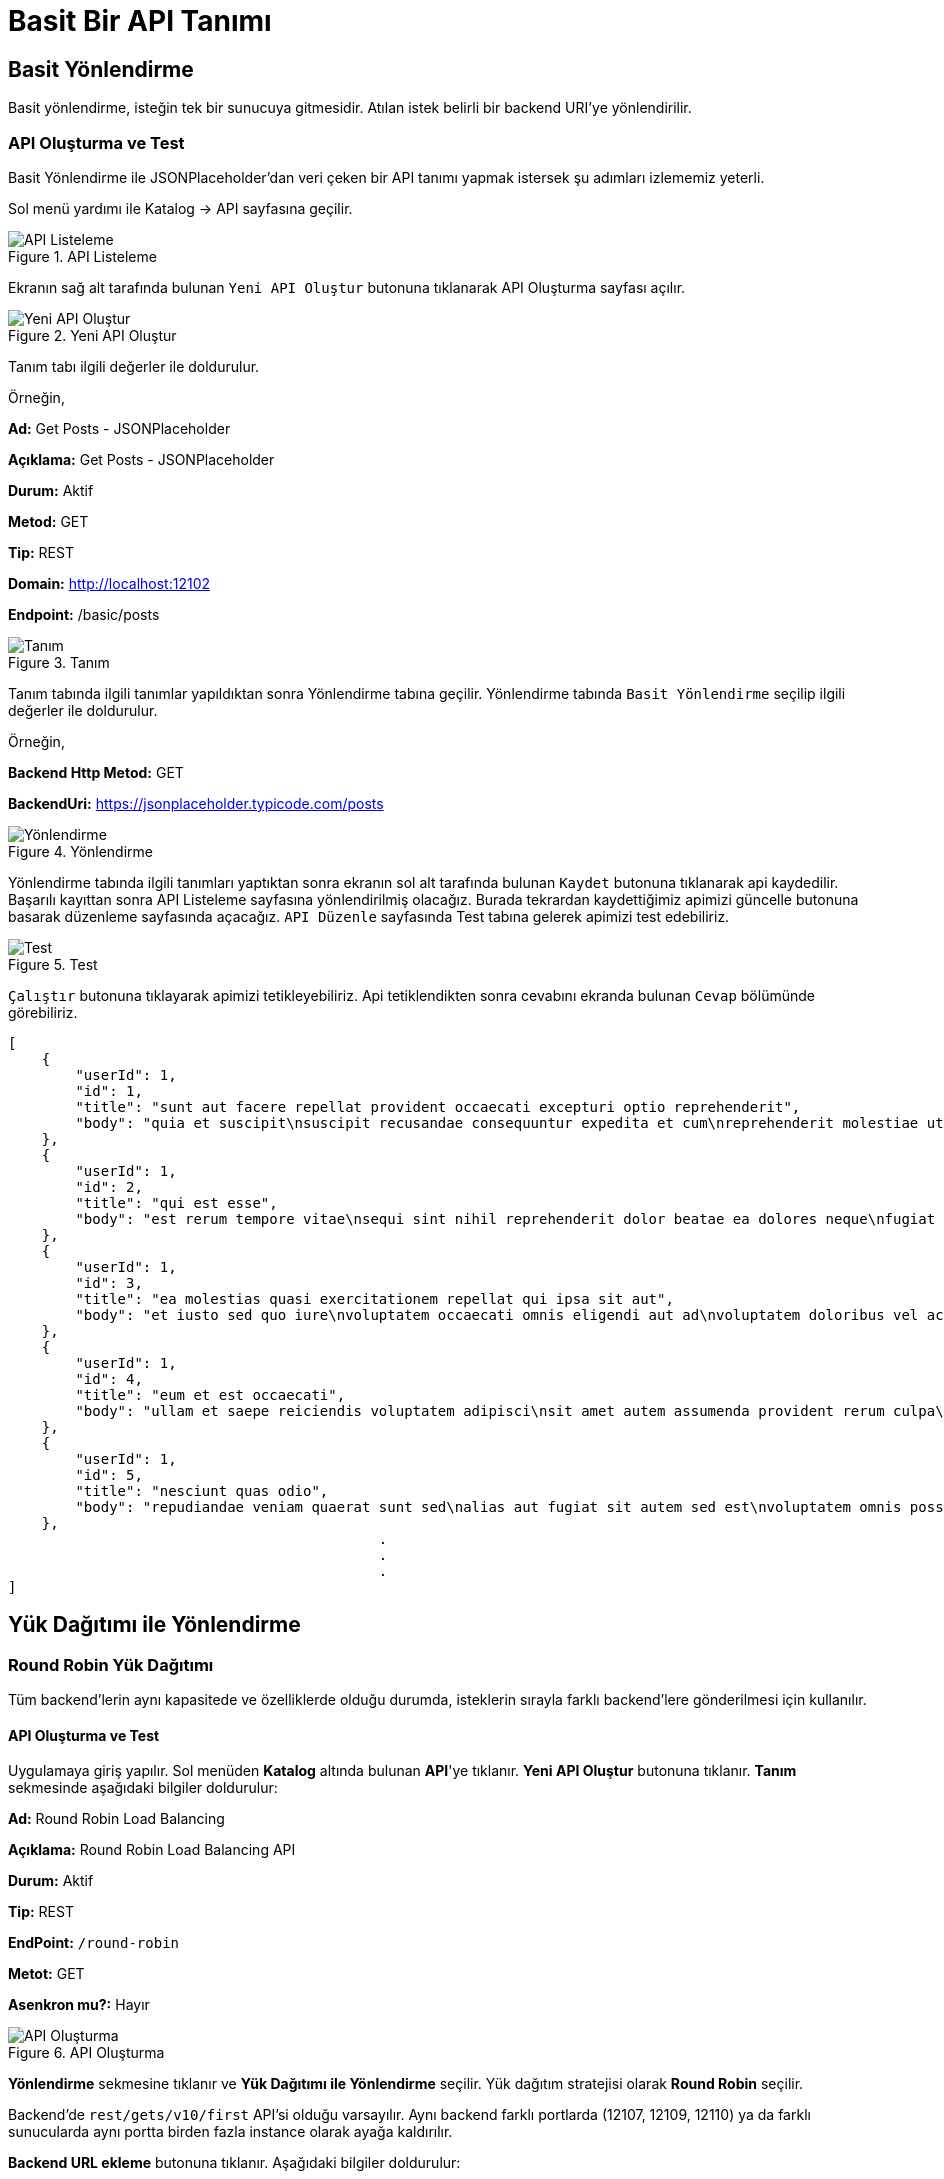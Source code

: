 = Basit Bir API Tanımı

== Basit Yönlendirme
Basit yönlendirme, isteğin tek bir sunucuya gitmesidir. Atılan istek belirli bir backend URI’ye yönlendirilir.

=== API Oluşturma ve Test

Basit Yönlendirme ile JSONPlaceholder'dan veri çeken bir API tanımı yapmak istersek şu adımları izlememiz yeterli.

Sol menü yardımı ile Katalog -> API sayfasına geçilir.

.API Listeleme
image::api-list.png[API Listeleme]

Ekranın sağ alt tarafında bulunan `Yeni API Oluştur` butonuna tıklanarak API Oluşturma sayfası açılır.

.Yeni API Oluştur
image::create-new-api.png[Yeni API Oluştur]


Tanım tabı ilgili değerler ile doldurulur.

Örneğin,

====
*Ad:* Get Posts - JSONPlaceholder

*Açıklama:* Get Posts - JSONPlaceholder

*Durum:* Aktif

*Metod:* GET

*Tip:* REST

*Domain:* http://localhost:12102

*Endpoint:* /basic/posts

====

.Tanım
image::basic-api-definition.png[Tanım]

Tanım tabında ilgili tanımlar yapıldıktan sonra Yönlendirme tabına geçilir.
Yönlendirme tabında `Basit Yönlendirme` seçilip ilgili değerler ile doldurulur.

Örneğin,


====
*Backend Http Metod:* GET

*BackendUri:* https://jsonplaceholder.typicode.com/posts
====


.Yönlendirme
image::basic-api-routing.png[Yönlendirme]

Yönlendirme tabında ilgili tanımları yaptıktan sonra ekranın sol alt tarafında bulunan `Kaydet` butonuna tıklanarak api kaydedilir.
Başarılı kayıttan sonra API Listeleme sayfasına yönlendirilmiş olacağız.
Burada tekrardan kaydettiğimiz apimizi güncelle butonuna basarak düzenleme sayfasında açacağız.
`API Düzenle` sayfasında Test tabına gelerek apimizi test edebiliriz.


.Test
image::basic-api-test.png[Test]


`Çalıştır` butonuna tıklayarak apimizi tetikleyebiliriz. Api tetiklendikten sonra cevabını ekranda bulunan `Cevap` bölümünde görebiliriz.

[source]
----
[
    {
        "userId": 1,
        "id": 1,
        "title": "sunt aut facere repellat provident occaecati excepturi optio reprehenderit",
        "body": "quia et suscipit\nsuscipit recusandae consequuntur expedita et cum\nreprehenderit molestiae ut ut quas totam\nnostrum rerum est autem sunt rem eveniet architecto"
    },
    {
        "userId": 1,
        "id": 2,
        "title": "qui est esse",
        "body": "est rerum tempore vitae\nsequi sint nihil reprehenderit dolor beatae ea dolores neque\nfugiat blanditiis voluptate porro vel nihil molestiae ut reiciendis\nqui aperiam non debitis possimus qui neque nisi nulla"
    },
    {
        "userId": 1,
        "id": 3,
        "title": "ea molestias quasi exercitationem repellat qui ipsa sit aut",
        "body": "et iusto sed quo iure\nvoluptatem occaecati omnis eligendi aut ad\nvoluptatem doloribus vel accusantium quis pariatur\nmolestiae porro eius odio et labore et velit aut"
    },
    {
        "userId": 1,
        "id": 4,
        "title": "eum et est occaecati",
        "body": "ullam et saepe reiciendis voluptatem adipisci\nsit amet autem assumenda provident rerum culpa\nquis hic commodi nesciunt rem tenetur doloremque ipsam iure\nquis sunt voluptatem rerum illo velit"
    },
    {
        "userId": 1,
        "id": 5,
        "title": "nesciunt quas odio",
        "body": "repudiandae veniam quaerat sunt sed\nalias aut fugiat sit autem sed est\nvoluptatem omnis possimus esse voluptatibus quis\nest aut tenetur dolor neque"
    },
                                            .
                                            .
                                            .
]
----

== Yük Dağıtımı ile Yönlendirme

=== Round Robin Yük Dağıtımı

Tüm backend’lerin aynı kapasitede ve özelliklerde olduğu durumda, isteklerin sırayla farklı backend’lere gönderilmesi için kullanılır.

==== API Oluşturma ve Test

Uygulamaya giriş yapılır.
Sol menüden *Katalog* altında bulunan *API*'ye tıklanır.
*Yeni API Oluştur* butonuna tıklanır.
*Tanım* sekmesinde aşağıdaki bilgiler doldurulur:
====
*Ad:* Round Robin Load Balancing

*Açıklama:* Round Robin Load Balancing API

*Durum:* Aktif

*Tip:* REST

*EndPoint:* `/round-robin`

*Metot:* GET

*Asenkron mu?:* Hayır
====

.API Oluşturma
image::round-robin_api_create.png[API Oluşturma]

*Yönlendirme* sekmesine tıklanır ve *Yük Dağıtımı ile Yönlendirme* seçilir.
Yük dağıtım stratejisi olarak *Round Robin* seçilir.

Backend'de `rest/gets/v10/first` API'si olduğu varsayılır. Aynı backend farklı portlarda (12107, 12109, 12110) ya da farklı sunucularda aynı portta birden fazla instance olarak ayağa kaldırılır.

*Backend URL ekleme* butonuna tıklanır.
Aşağıdaki bilgiler doldurulur:
====
*Backend URL:* `http://localhost:12107/rest/gets/v10/first` (İsteklerin gönderileceği URL)

*Backend URL:* `http://localhost:12109/rest/gets/v10/first`

*Backend URL:* `http://localhost:12110/rest/gets/v10/first`
====

.Backend URL Ekleme
image::round_robin_add_backend_url.png[Backend URL Ekleme]

.Yönlendirme
image::round-robin_api_create_routing_tab.png[Yönlendirme]

Backend Http Metot *GET* seçilir.
*Kaydet* butonuna tıklanır.

* Test
+
--
Uygulamaya giriş yapılır.
Sol menüden *Katalog* altında bulunan *API*'ye tıklanır.
Oluşturulan API'nin *güncelle* butonuna tıklanır.
*Test* sekmesine tıklanır.
Çalıştır'a tıklanır.

Çalıştır butonuna her tıklandığında isteklerin sırayla farklı backend’lere gönderildiği görülür.
--


=== Ağırlıklı Yük Dağıtımı

Yükün belirli oranlarda backend URL’lere dağıtılmasını sağlar. Örneğin gelen trafiğin %25’inin bir backend’e, %75’inin başka bir backend’e iletilmesi sağlanabilir.

==== API Oluşturma ve Test

Uygulamaya giriş yapılır.
Sol menüden *Katalog* altında bulunan *API*'ye tıklanır.
*Yeni API Oluştur* butonuna tıklanır.
*Tanım* sekmesinde aşağıdaki bilgiler doldurulur:
====
*Ad:* Weighted Load Balancing

*Açıklama:* Weighted Load Balancing API

*Durum:* Aktif

*Tip:* REST

*EndPoint:* `/weighted`

*Metot:* GET

*Asenkron mu?:* Hayır
====

.API Oluşturma
image::weighted_api_create.png[API Oluşturma]

*Yönlendirme* sekmesine tıklanır ve *Yük Dağıtımı ile Yönlendirme* seçilir.
Yük dağıtım stratejisi olarak *Weighted* seçilir.

Backend'de `rest/gets/v10/first` API'si olduğu varsayılır. Aynı backend farklı portlarda (12107, 12109) ya da farklı sunucularda aynı portta birden fazla instance olarak ayağa kaldırılır.

*Backend URL ekleme* butonuna tıklanır.
Aşağıdaki bilgiler doldurulur:
====
*Backend URL:* `http://localhost:12107/rest/gets/v10/first` (İsteklerin gönderileceği URL)
*Ağırlık:* 1 (Backend'e gidecek isteklerin oranı)

*Backend URL:* `http://localhost:12109/rest/gets/v10/first`
*Ağırlık:* 3
====

.Backend URL Ekleme
image::weighted_add_backend_url.png[Backend URL Ekleme]

.Yönlendirme
image::weighted_api_create_routing_tab.png[Yönlendirme]

Backend Http Metot *GET* seçilir.
*Kaydet* butonuna tıklanır.

* Test
+
--
Uygulamaya giriş yapılır.
Sol menüden *Katalog* altında bulunan *API*'ye tıklanır.
Oluşturulan API'nin *güncelle* butonuna tıklanır.
*Test* sekmesine tıklanır.
Çalıştır'a tıklanır.

Çalıştır butonuna tıklandığında isteklerin backend'lere 1 - 3 oranında dağıldığı görülür. Mesela 100 istek atıldığını varsayalım. 25 istek bir backend'e gönderilirken 75 istek diğer backend'e gönderilir.
--

=== A/B Test

Belirli kriterlere göre seçilmiş belirli bir grubu her zaman aynı backend URL’ine göndermek için kullanılır. Örneğin bir mikroservisin yeni devreye alınmış bir versiyonu ile eski versiyonu aynı anda ayakta olduğu durumda, sadece belli müşterileri seçerek bu müşterilerin API isteklerini yeni versiyona, diğer müşterilerin isteklerini eski versiyona iletmek için kullanılabilir.

==== API Oluşturma ve Test

Uygulamaya giriş yapılır.
Sol menüden *Katalog* altında bulunan *API*'ye tıklanır.
*Yeni API Oluştur* butonuna tıklanır.
*Tanım* sekmesinde aşağıdaki bilgiler doldurulur:
====
*Ad:* A/B Testing

*Açıklama:* A/B Testing

*Durum:* Aktif

*Tip:* REST

*EndPoint:* `/ab`

*Metot:* GET

*Asenkron mu?:* Hayır
====

.API Oluşturma
image::ab_test_api_create.png[API Oluşturma]

*Yönlendirme* sekmesine tıklanır ve *Yük Dağıtımı ile Yönlendirme* seçilir.
Yük dağıtım stratejisi olarak *A/B Testing* seçilir.
Backend'de `rest/gets/v10/first` API'si olduğu varsayılır. Aynı backend farklı portlarda (12107, 12109) ya da farklı sunucularda aynı portta birden fazla instance olarak ayağa kaldırılır.
*Backend URL ekleme* butonuna tıklanır.

* Değer kaynağının *İstek Başlığı* seçildiği durum:
+
--
Aşağıdaki bilgiler doldurulur:
====
*Backend URL:* `http://localhost:12107/rest/gets/v10/first`

*Değer Kaynağı:* İstek Başlığı

*İstek Başlığı İsmi:* `X-Forwarded-For`

*Beklenen Değer:* `88.11.23.35`

*Değer Operatörü:* Eşittir

*Default Backend:* Hayır


*Backend URL:* `http://localhost:12109/rest/gets/v10/first`

*Değer Kaynağı:* İstek Başlığı

*İstek Başlığı İsmi:* `X-Forwarded-For`

*Beklenen Değer:* `88.11.23.35`

*Değer Operatörü:* Eşit değildir

*Default Backend:* Evet
====

.Backend URL Ekleme
image::ab_request_header_backend_url.png[Backend URL Ekleme]

.Yönlendirme
image::ab_request_header_routing_tab.png[Yönlendirme]

Backend Http Metot *GET* seçilir.
*Kaydet* butonuna tıklanır.

** Test

Uygulamaya giriş yapılır.
Sol menüden *Katalog* altında bulunan *API*'ye tıklanır.
Oluşturulan API'nin *güncelle* butonuna tıklanır.
*Test* sekmesine tıklanır.
*İstek -> Başlıklar -> API İsteği Başlıkları* bölümünde *X-Forwarded-For* anahtarının karşısına *88.11.23.35* değeri girilir. Çalıştır'a tıklanır.
Atılan isteğin 12107 portlu backend'e gönderildiği görülür.
*X-Forwarded-For* anahtarının karşısına farklı bir değer girilir ve çalıştıra tıklanır.
Atılan isteğin 12109 portlu backend'e gönderildiği görülür.
--

* Değer kaynağının *Sorgu Dizesi Parametresi* seçildiği durum:
+
--
Aşağıdaki bilgiler doldurulur:
====
*Backend URL:* `http://localhost:12107/rest/gets/v10/first`

*Değer Kaynağı:* Sorgu Dizesi Parametresi

*Sorgu Dizesi Parametre Adı:* `priority`

*Beklenen Değer:* `1`

*Değer Operatörü:* Eşittir

*Default Backend:* Hayır


*Backend URL:* `http://localhost:12109/rest/gets/v10/first`

*Değer Kaynağı:* Sorgu Dizesi Parametresi

*Sorgu Dizesi Parametre Adı:* `priority`

*Beklenen Değer:* `1`

*Değer Operatörü:* Eşit değildir

*Default Backend:* Evet
====

.Backend URL Ekleme
image::ab_request_query_param_backend_url.png[Backend URL Ekleme]

.Yönlendirme
image::ab_request_query_param_routing_tab.png[Yönlendirme]

Backend Http Metot *GET* seçilir.
*Kaydet* butonuna tıklanır.

** Test

Uygulamaya giriş yapılır.
Sol menüden *Katalog* altında bulunan *API*'ye tıklanır.
Oluşturulan API'nin *güncelle* butonuna tıklanır.
*Test* sekmesine tıklanır.
*İstek -> Parametreler -> API Sorgu Parametreleri* bölümünde *priority* anahtarının karşısına *1* değeri girilir. Çalıştır'a tıklanır.
Atılan isteğin 12107 portlu backend'e gönderildiği görülür.
*priority* anahtarının karşısına farklı bir değer girilir ve çalıştıra tıklanır.
Atılan isteğin 12109 portlu backend'e gönderildiği görülür.
--

* Değer kaynağının *İstek Gövdesi JsonPath* seçildiği durum:
+
--
Aşağıdaki bilgiler doldurulur:
====
*Backend URL:* `http://localhost:12107/rest/gets/v10/first`

*Değer Kaynağı:* İstek Gövdesi JsonPath

*JSON Path:* `$.msisdn`

*Beklenen Değer:* `905554443322`

*Değer Operatörü:* Eşittir

*Default Backend:* Hayır


*Backend URL:* `http://localhost:12109/rest/gets/v10/first`

*Değer Kaynağı:* İstek Gövdesi JsonPath

*JSON Path:* `$.msisdn`

*Beklenen Değer:* `905554443322`

*Değer Operatörü:* Eşit değildir

*Default Backend:* Evet
====

.Backend URL Ekleme
image::ab_json_path_backend_url.png[Backend URL Ekleme]

.Yönlendirme
image::ab_json_path_routing_tab.png[Yönlendirme]

Backend Http Metot *GET* seçilir.
*Kaydet* butonuna tıklanır.

** Test

Postman veya benzeri bir REST client üzerinden aşağıdaki gibi bir istek oluşturulur.
Gövde kısmına aşağıdaki json değeri girilir ve `http://localhost:12102/ab` URL'ine istek atılır.

[source,json]
{
    "offerKey": "OFR1234",
    "msisdn": "905554443322"
}

Atılan isteğin 12107 portlu backend'e gönderildiği görülür.
*msisdn* parametresinin karşısına farklı bir değer girilir ve istek atılır.
Atılan isteğin 12109 portlu backend'e gönderildiği görülür.

.A/B Testing
image::ab_test_json_path_with_postman.png[A/B Testing]
--

* Değer kaynağının *İstek Gövdesi XPath* seçildiği durum:
+
--
** API Oluşturma

Uygulamaya giriş yapılır.
Sol menüden *Katalog* altında bulunan *API*'ye tıklanır.
*Yeni API Oluştur* butonuna tıklanır.
*Tanım* sekmesinde aşağıdaki bilgiler doldurulur:
====
*Ad:* A/B Testing

*Açıklama:* A/B Testing

*Durum:* Aktif

*Tip:* SOAP

*EndPoint:* `/ab`

*Metot:* getGenres

*Asenkron mu?:* Hayır
====

.API Oluşturma
image::ab_xpath_api_create.png[API Oluşturma]

Aşağıdaki bilgiler doldurulur:
====
*Backend URL:* `http://localhost:12107/soap/posts/v10/first`

*Değer Kaynağı:* İstek Gövdesi XPath

*XPath:* `Envelope/Body/getGenres/username[text()]`

*Beklenen Değer:* `ttm_ios`

*Değer Operatörü:* Eşittir

*Default Backend:* Hayır


*Backend URL:* `http://localhost:12109/soap/posts/v10/first`

*Değer Kaynağı:* İstek Gövdesi XPath

*XPath:* `Envelope/Body/getGenres/username[text()]`

*Beklenen Değer:* `ttm_ios`

*Değer Operatörü:* Eşit değildir

*Default Backend:* Evet
====

.Backend URL Ekleme
image::ab_xpath_backend_url.png[Backend URL Ekleme]

.Yönlendirme
image::ab_xpath_routing_tab.png[Yönlendirme]

Backend Http Metot *POST* seçilir.
*Kaydet* butonuna tıklanır.

** Test

SoapUI veya benzeri bir SOAP Client üzerinden `http://localhost:12102/ab` URL'ine aşağıdaki istek atılır:
[source,xml]
<soapenv:Envelope xmlns:soapenv="http://schemas.xmlsoap.org/soap/envelope/" xmlns:wsdl="http://ttmuzikfuncs.proarge.com/wsdl/">
   <soapenv:Header/>
   <soapenv:Body>
      <wsdl:getGenres>
         <username>ttm_ios</username>
         <password>l1st4n_7he_mu5ic!</password>
         <!--Optional:-->
         <cdata>1</cdata>
      </wsdl:getGenres>
   </soapenv:Body>
</soapenv:Envelope>

SOAP isteğinde *username* alanı *ttm_ios* olan isteklerin 12107 portlu backend'e, *username* alanı *ttm_ios*'tan farklı olan isteklerin 12109 portlu backend'e gönderildiği görülür.
--

* Değer kaynağının *İş Nesnesi Alanı* seçildiği durum:
+
--
*Katalog -> API Kullanıcıları* ekranında tanımlı, `ID` değeri `451fa26738a04a39b95e79fcaf6c6fa2`, `apiKey` değeri `f5a66a64-6e7c-4041-84e7-4d62e96fb7dc` olan bir kullanıcı olduğu varsayılıyor.

.Kimlik Doğrulama Yöntemine Sahip API Kullanıcısı
image::api_consumer_with_api_key.png[Kimlik Doğrulama Yöntemine Sahip API Kullanıcısı]

Aşağıdaki bilgiler doldurulur:
====
*Backend URL:* `http://localhost:12107/rest/gets/v10/first`

*Değer Kaynağı:* İş Nesnesi Alanı

*İş Nesnesi Özelliği:* `API Kullanıcı Id`

*Beklenen Değer:* `451fa26738a04a39b95e79fcaf6c6fa2`(api kullanıcı id)

*Değer Operatörü:* Eşittir

*Default Backend:* Hayır


*Backend URL:* `http://localhost:12109/rest/gets/v10/first`

*Değer Kaynağı:* İş Nesnesi Alanı

*İş Nesnesi Özelliği:* `API Kullanıcı Id`

*Beklenen Değer:* `451fa26738a04a39b95e79fcaf6c6fa2`

*Değer Operatörü:* Eşit değildir

*Default Backend:* Evet
====

.Backend URL Ekleme
image::ab_business_obj_property_backend_url.png[Backend URL Ekleme]

.Yönlendirme
image::ab_business_obj_property_routing_tab.png[Yönlendirme]

Backend Http Metot *GET* seçilir.
*Kaydet* butonuna tıklanır.

** Test

Postman veya benzeri bir REST client üzerinden `http://localhost:12102/ab?apiKey=f5a66a64-6e7c-4041-84e7-4d62e96fb7dc` URL'ine istek atılır.
Atılan isteğin 12107 portlu backend'e gönderildiği görülür.
*apiKey* parametresinin karşısına farklı bir değer girilir ve istek atılır.
Atılan isteğin 12109 portlu backend'e gönderildiği görülür.
--

* Değer kaynağının *İş Nesnesi Özelliği* seçildiği durum:
+
--
Sol menüden *Katalog -> Katalog Ayarları* altında bulunan *Özellik Tanımları*'na tıklanır.
*Özellik Tanımı Oluştur* butonuna tıklanır.
Aşağıdaki bilgiler doldurulur:
====
*Ad:* aggregatorId

*Nesne Türü:* API Kullanıcısı

*Veri Giriş Türü:* Tek Satırlı Metin Alanı

*Veri Tipi:* Metin

*Varsayılan Değer:* 11

*Zorunlu Alan mı?:* Hayır

*Maksimum Uzunluk:* Boş

*Düzenli İfade:* Boş

*Görünüm Sırası:* 1
====

.Özellik Tanımı Oluşturma
image::attribute_definition_create.png[Özellik Tanımı Oluşturma]

*Kaydet* butonuna tıklanır.

Sol menüden *Katalog* altında bulunan *API Kullanıcıları*'na tıklanır.
apiKey değeri `f5a66a64-6e7c-4041-84e7-4d62e96fb7dc` olan API Kullanıcısının *güncelle* butonuna tıklanır.
Özellikler sekmesinde bulunan `aggregatorId` alanına `8` değeri girilir.
*Güncelle* butonuna tıklanır.

API oluştururken aşağıdaki bilgiler doldurulur:
====
*Backend URL:* `http://localhost:12107/rest/gets/v10/first`

*Değer Kaynağı:* İş Nesnesi Özelliği

*Nesne Türü:* `API Kullanıcısı`

*Özellik:* `aggregatorId`

*Beklenen Değer:* `8`

*Değer Operatörü:* Eşittir

*Default Backend:* Hayır


*Backend URL:* `http://localhost:12109/rest/gets/v10/first`

*Değer Kaynağı:* İş Nesnesi Özelliği

*Nesne Türü:* `API Kullanıcısı`

*Özellik:* `aggregatorId`

*Beklenen Değer:* `8`

*Değer Operatörü:* Eşit değildir

*Default Backend:* Evet
====

.Backend URL Ekleme
image::ab_business_obj_attribute_backend_url.png[Backend URL Ekleme]

.Yönlendirme
image::ab_business_obj_attribute_routing_tab.png[Yönlendirme]

Backend Http Metot *GET* seçilir.
*Kaydet* butonuna tıklanır.

** Test

Postman veya benzeri bir REST client üzerinden `http://localhost:12102/ab?apiKey=f5a66a64-6e7c-4041-84e7-4d62e96fb7dc` URL'ine istek atılır.
Atılan isteğin 12107 portlu backend'e gönderildiği görülür.
*apiKey* parametresinin karşısına farklı bir değer girilir ve istek atılır.
Atılan isteğin 12109 portlu backend'e gönderildiği görülür.
--

=== Idempotent Yük Dağıtımı

İsteğin içinden okunabilecek bir değere bağlı olarak, aynı değerdeki isteklerin aynı backend’lere gitmesini sağlar. Bir veya birden fazla Backend URL eklendikten sonra Değer Kaynağı seçimi yapılmalı ve kaynağın ilgili değeri girilmelidir.

==== API Oluşturma ve Test

Uygulamaya giriş yapılır.
Sol menüden *Katalog* altında bulunan *API*'ye tıklanır.
*Yeni API Oluştur* butonuna tıklanır.
*Tanım* sekmesinde aşağıdaki bilgiler doldurulur:
====
*Ad:* Idempotent Load Balancing

*Açıklama:* Idempotent Load Balancing

*Durum:* Aktif

*Tip:* REST

*EndPoint:* `/idempotent`

*Metot:* GET

*Asenkron mu?:* Hayır
====

.API Oluşturma
image::idempotent_api_create.png[API Oluşturma]

*Yönlendirme* sekmesine tıklanır ve *Yük Dağıtımı ile Yönlendirme* seçilir.
Yük dağıtım stratejisi olarak *Idempotent* seçilir.
Backend'de `rest/gets/v10/first` API'si olduğu varsayılır. Aynı backend farklı portlarda (12107, 12109) ya da farklı sunucularda aynı portta birden fazla instance olarak ayağa kaldırılır.
*Backend URL ekleme* butonuna tıklanır.

.Backend URL Ekleme
image::idempotent_add_backend_url.png[Backend URL Ekleme]

* Değer kaynağının *İstek Başlığı* seçildiği durum:
+
--
Aşağıdaki bilgiler doldurulur:
====
*Backend URL:* `http://localhost:12107/rest/gets/v10/first`

*Backend URL:* `http://localhost:12109/rest/gets/v10/first`

*Değer Kaynağı:* İstek Başlığı
*İstek Başlığı İsmi:* `X-Forwarded-For`
====

.Yönlendirme
image::idempotent_request_header_routing_tab.png[Yönlendirme]

Backend Http Metot *GET* seçilir.
*Kaydet* butonuna tıklanır.

** Test

Uygulamaya giriş yapılır.
Sol menüden *Katalog* altında bulunan *API*'ye tıklanır.
Oluşturulan API'nin *güncelle* butonuna tıklanır.
*Test* sekmesine tıklanır.
*İstek -> Başlıklar -> API İsteği Başlıkları* bölümünde *X-Forwarded-For* anahtarının karşısına *88.11.23.35* değeri girilir. Çalıştır'a tıklanır.
Atılan istek backend'lerden herhangi birine yönlenebilir. *İstek başlığı* değeri değişmediği sürece isteklerin her zaman aynı backend'e yönlendiği görülür.
--

* Değer kaynağının *Sorgu Dizesi Parametresi* seçildiği durum:
+
--
Aşağıdaki bilgiler doldurulur:
====
*Backend URL:* `http://localhost:12107/rest/gets/v10/first`

*Backend URL:* `http://localhost:12109/rest/gets/v10/first`

*Değer Kaynağı:* Sorgu Dizesi Parametresi
*Sorgu Dizesi Parametre Adı:* `priority`
====

.Yönlendirme
image::idempotent_request_query_param_routing_tab.png[Yönlendirme]

Backend Http Metot *GET* seçilir.
*Kaydet* butonuna tıklanır.

** Test

Uygulamaya giriş yapılır.
Sol menüden *Katalog* altında bulunan *API*'ye tıklanır.
Oluşturulan API'nin *güncelle* butonuna tıklanır.
*Test* sekmesine tıklanır.
*İstek -> Parametreler -> API Sorgu Parametreleri* bölümünde *priority* anahtarının karşısına *1* değeri girilir. Çalıştır'a tıklanır.
Atılan istek backend'lerden herhangi birine yönlenebilir. *Sorgu dizesi parametre* değeri değişmediği sürece isteklerin her zaman aynı backend'e yönlendiği görülür.
--

* Değer kaynağının *İstek Gövdesi JsonPath* seçildiği durum:
+
--
Aşağıdaki bilgiler doldurulur:
====
*Backend URL:* `http://localhost:12107/rest/gets/v10/first`

*Backend URL:* `http://localhost:12109/rest/gets/v10/first`

*Değer Kaynağı:* İstek Gövdesi JsonPath
*JSON Path:* `$.msisdn`
====

.Yönlendirme
image::idempotent_json_path_routing_tab.png[Yönlendirme]

Backend Http Metot *GET* seçilir.
*Kaydet* butonuna tıklanır.

** Test

Postman veya benzeri bir REST client üzerinden aşağıdaki gibi bir istek oluşturulur.
Gövde kısmına aşağıdaki json değeri girilir ve `http://localhost:12102/idempotent` URL'ine istek atılır.
[source,json]
{
    "offerKey": "OFR1234",
    "msisdn": "905554443322"
}

Atılan istek backend'lerden herhangi birine yönlenebilir. *Msisdn* değeri değişmediği sürece isteklerin her zaman aynı backend'e yönlendiği görülür.
--

* Değer kaynağının *İstek Gövdesi XPath* seçildiği durum:
+
--
** API Oluşturma

Uygulamaya giriş yapılır.
Sol menüden *Katalog* altında bulunan *API*'ye tıklanır.
*Yeni API Oluştur* butonuna tıklanır.
*Tanım* sekmesinde aşağıdaki bilgiler doldurulur:
====
*Ad:* Idempotent Load Balancing

*Açıklama:* Idempotent Load Balancing

*Durum:* Aktif

*Tip:* SOAP

*EndPoint:* `/idempotent`

*Metot:* getGenres

*Asenkron mu?:* Hayır
====

.API Oluşturma
image::idempotent_xpath_api_create.png[API Oluşturma]

Aşağıdaki bilgiler doldurulur:
====
*Backend URL:* `http://localhost:12107/soap/posts/v10/first`

*Backend URL:* `http://localhost:12109/soap/posts/v10/first`

*Değer Kaynağı:* İstek Gövdesi XPath
*XPath:* `Envelope/Body/getGenres/username[text()]`
====

.Yönlendirme
image::idempotent_xpath_routing_tab.png[Yönlendirme]

Backend Http Metot *POST* seçilir.
*Kaydet* butonuna tıklanır.

** Test

SoapUI veya benzeri bir SOAP Client üzerinden `http://localhost:12102/idempotent` URL'ine aşağıdaki istek atılır:
[source,xml]
<soapenv:Envelope xmlns:soapenv="http://schemas.xmlsoap.org/soap/envelope/" xmlns:wsdl="http://ttmuzikfuncs.proarge.com/wsdl/">
   <soapenv:Header/>
   <soapenv:Body>
      <wsdl:getGenres>
         <username>ttm_ios</username>
         <password>l1st4n_7he_mu5ic!</password>
         <!--Optional:-->
         <cdata>1</cdata>
      </wsdl:getGenres>
   </soapenv:Body>
</soapenv:Envelope>

Atılan istek backend'lerden herhangi birine yönlenebilir. *username* değeri değişmediği sürece isteklerin her zaman aynı backend'e yönlendiği görülür.
--

* Değer kaynağının *İş Nesnesi Alanı* seçildiği durum:
+
--
*Katalog -> API Kullanıcıları* ekranında tanımlı, `ID` değeri `451fa26738a04a39b95e79fcaf6c6fa2`, `apiKey` değeri `f5a66a64-6e7c-4041-84e7-4d62e96fb7dc` olan bir kullanıcı olduğu varsayılıyor.

.Kimlik Doğrulama Yöntemine Sahip API Kullanıcısı
image::api_consumer_with_api_key.png[Kimlik Doğrulama Yöntemine Sahip API Kullanıcısı]

Aşağıdaki bilgiler doldurulur:
====
*Backend URL:* `http://localhost:12107/rest/gets/v10/first`

*Backend URL:* `http://localhost:12109/rest/gets/v10/first`

*Değer Kaynağı:* İş Nesnesi Alanı
*İş Nesnesi Özelliği:* `API Kullanıcı Id`
====

.Yönlendirme
image::idempotent_business_obj_property_routing_tab.png[Yönlendirme]

Backend Http Metot *GET* seçilir.
*Kaydet* butonuna tıklanır.

** Test

Postman veya benzeri bir REST client üzerinden `http://localhost:12102/idempotent?apiKey=f5a66a64-6e7c-4041-84e7-4d62e96fb7dc` URL'ine istek atılır.
Atılan istek backend'lerden herhangi birine yönlenebilir. *apiKey* değeri değişmediği sürece isteklerin her zaman aynı backend'e yönlendiği görülür.
--

* Değer kaynağının *İş Nesnesi Özelliği* seçildiği durum:
+
--
Sol menüden *Katalog -> Katalog Ayarları* altında bulunan *Özellik Tanımları*'na tıklanır.
*Özellik Tanımı Oluştur* butonuna tıklanır.
Aşağıdaki bilgiler doldurulur:
====
*Ad:* aggregatorId

*Nesne Türü:* API Kullanıcısı

*Veri Giriş Türü:* Tek Satırlı Metin Alanı

*Veri Tipi:* Metin

*Varsayılan Değer:* 11

*Zorunlu Alan mı?:* Hayır

*Maksimum Uzunluk:* Boş

*Düzenli İfade:* Boş

*Görünüm Sırası:* 1
====

.Özellik Tanımı Oluşturma
image::attribute_definition_create.png[Özellik Tanımı Oluşturma]

*Kaydet* butonuna tıklanır.

Sol menüden *Katalog* altında bulunan *API Kullanıcıları*'na tıklanır.
apiKey değeri `f5a66a64-6e7c-4041-84e7-4d62e96fb7dc` olan API Kullanıcısının *güncelle* butonuna tıklanır.
Özellikler sekmesinde bulunan `aggregatorId` alanına `8` değeri girilir.
*Güncelle* butonuna tıklanır.

API oluştururken aşağıdaki bilgiler doldurulur:
====
*Backend URL:* `http://localhost:12107/rest/gets/v10/first`

*Backend URL:* `http://localhost:12109/rest/gets/v10/first`

*Değer Kaynağı:* İş Nesnesi Özelliği
*Nesne Türü:* `API Kullanıcısı`
*Özellik:* `aggregatorId`
====

.Yönlendirme
image::idempotent_business_obj_attribute_routing_tab.png[Yönlendirme]

Backend Http Metot *GET* seçilir.
*Kaydet* butonuna tıklanır.

** Test

Postman veya benzeri bir REST client üzerinden `http://localhost:12102/idempotent?apiKey=f5a66a64-6e7c-4041-84e7-4d62e96fb7dc` URL'ine istek atılır.
Atılan istek backend'lerden herhangi birine yönlenebilir. *apiKey* değeri değişmediği sürece isteklerin her zaman aynı backend'e yönlendiği görülür.
--
